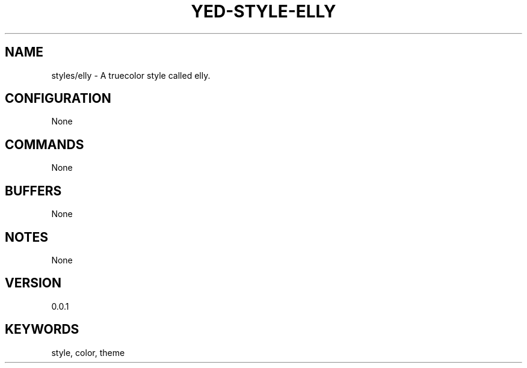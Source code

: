 .TH YED-STYLE-ELLY 7 "YED Plugin Manuals" "" "YED Plugin Manuals"
.SH NAME
styles/elly \- A truecolor style called elly.
.SH CONFIGURATION
None
.SH COMMANDS
None
.SH BUFFERS
None
.SH NOTES
None
.SH VERSION
0.0.1
.SH KEYWORDS
style, color, theme
